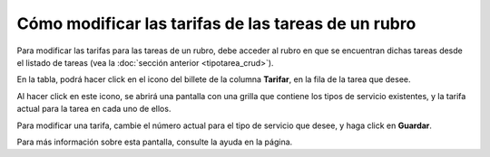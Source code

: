 Cómo modificar las tarifas de las tareas de un rubro
====================================================

Para modificar las tarifas para las tareas de un rubro, debe acceder al rubro en que se encuentran dichas tareas desde el listado de tareas (vea la :doc:`sección anterior <tipotarea_crud>`).

En la tabla, podrá hacer click en el icono del billete de la columna **Tarifar**, en la fila de la tarea que desee.

.. image:: /imagenes/rubro_tablatarifar.png
    :align: center

Al hacer click en este icono, se abrirá una pantalla con una grilla que contiene los tipos de servicio existentes, y la tarifa actual para la tarea en cada uno de ellos.

Para modificar una tarifa, cambie el número actual para el tipo de servicio que desee, y haga click en **Guardar**.

.. image:: /imagenes/tipotarea_tarifar.png
    :align: center


Para más información sobre esta pantalla, consulte la ayuda en la página.
